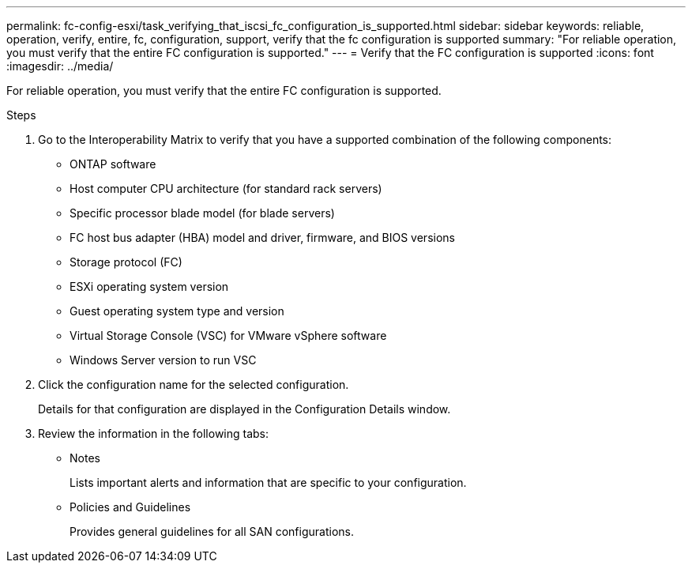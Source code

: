 ---
permalink: fc-config-esxi/task_verifying_that_iscsi_fc_configuration_is_supported.html
sidebar: sidebar
keywords: reliable, operation, verify, entire, fc, configuration, support, verify that the fc configuration is supported
summary: "For reliable operation, you must verify that the entire FC configuration is supported."
---
= Verify that the FC configuration is supported
:icons: font
:imagesdir: ../media/

[.lead]
For reliable operation, you must verify that the entire FC configuration is supported.

.Steps

. Go to the Interoperability Matrix to verify that you have a supported combination of the following components:
 ** ONTAP software
 ** Host computer CPU architecture (for standard rack servers)
 ** Specific processor blade model (for blade servers)
 ** FC host bus adapter (HBA) model and driver, firmware, and BIOS versions
 ** Storage protocol (FC)
 ** ESXi operating system version
 ** Guest operating system type and version
 ** Virtual Storage Console (VSC) for VMware vSphere software
 ** Windows Server version to run VSC
. Click the configuration name for the selected configuration.
+
Details for that configuration are displayed in the Configuration Details window.

. Review the information in the following tabs:
 ** Notes
+
Lists important alerts and information that are specific to your configuration.

 ** Policies and Guidelines
+
Provides general guidelines for all SAN configurations.

